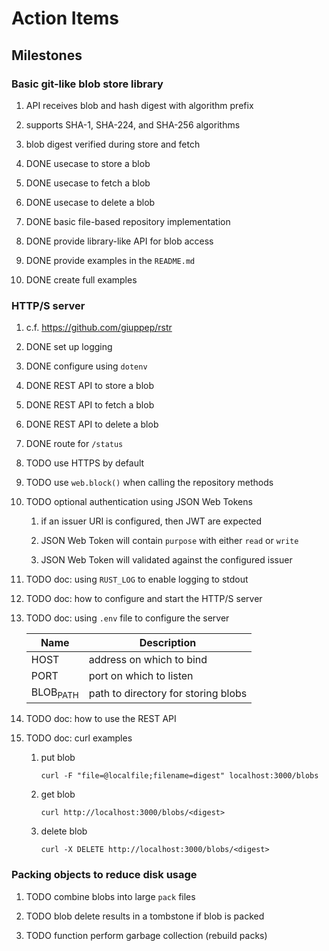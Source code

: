 * Action Items
** Milestones
*** Basic git-like blob store library
**** API receives blob and hash digest with algorithm prefix
**** supports SHA-1, SHA-224, and SHA-256 algorithms
**** blob digest verified during store and fetch
**** DONE usecase to store a blob
**** DONE usecase to fetch a blob
**** DONE usecase to delete a blob
**** DONE basic file-based repository implementation
**** DONE provide library-like API for blob access
**** DONE provide examples in the =README.md=
**** DONE create full examples
*** HTTP/S server
**** c.f. https://github.com/giuppep/rstr
**** DONE set up logging
**** DONE configure using =dotenv=
**** DONE REST API to store a blob
**** DONE REST API to fetch a blob
**** DONE REST API to delete a blob
**** DONE route for =/status=
**** TODO use HTTPS by default
**** TODO use =web.block()= when calling the repository methods
**** TODO optional authentication using JSON Web Tokens
***** if an issuer URI is configured, then JWT are expected
***** JSON Web Token will contain =purpose= with either =read= or =write=
***** JSON Web Token will validated against the configured issuer
**** TODO doc: using =RUST_LOG= to enable logging to stdout
**** TODO doc: how to configure and start the HTTP/S server
**** TODO doc: using =.env= file to configure the server
| Name      | Description                         |
|-----------+-------------------------------------|
| HOST      | address on which to bind            |
| PORT      | port on which to listen             |
| BLOB_PATH | path to directory for storing blobs |
**** TODO doc: how to use the REST API
**** TODO doc: curl examples
***** put blob
#+begin_src shell
curl -F "file=@localfile;filename=digest" localhost:3000/blobs
#+end_src
***** get blob
#+begin_src shell
curl http://localhost:3000/blobs/<digest>
#+end_src
***** delete blob
#+begin_src shell
curl -X DELETE http://localhost:3000/blobs/<digest>
#+end_src
*** Packing objects to reduce disk usage
**** TODO combine blobs into large ~pack~ files
**** TODO blob delete results in a tombstone if blob is packed
**** TODO function perform garbage collection (rebuild packs)
